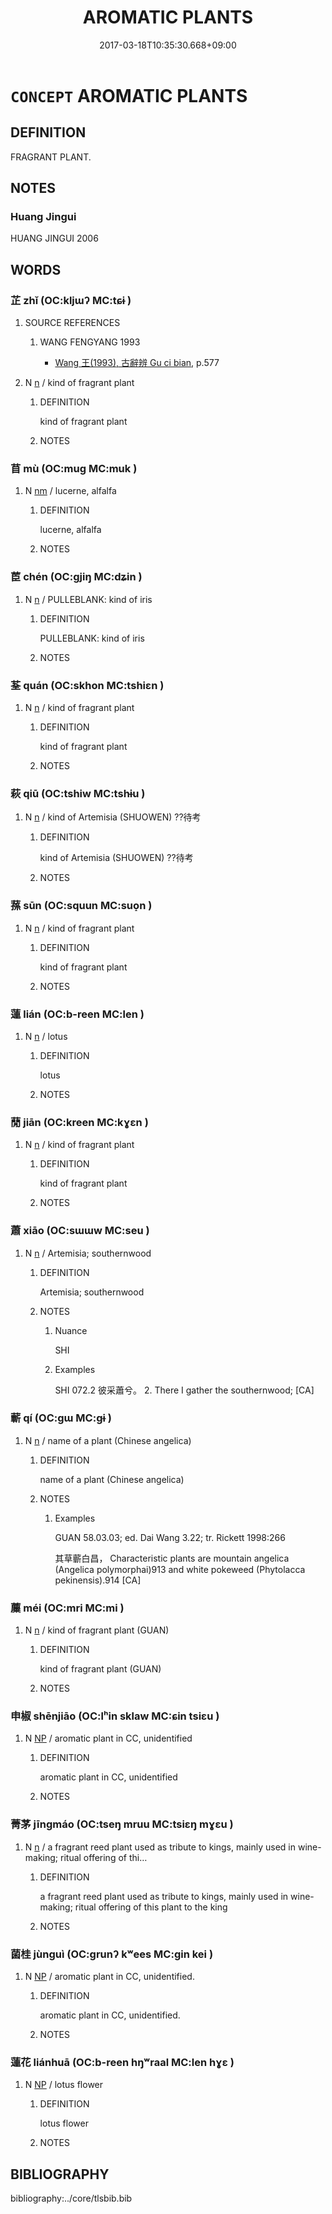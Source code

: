 # -*- mode: mandoku-tls-view -*-
#+TITLE: AROMATIC PLANTS
#+DATE: 2017-03-18T10:35:30.668+09:00        
#+STARTUP: content
* =CONCEPT= AROMATIC PLANTS
:PROPERTIES:
:CUSTOM_ID: uuid-a15eaab1-2a29-40f0-934a-b776efd0535f
:END:
** DEFINITION

FRAGRANT PLANT.

** NOTES

*** Huang Jingui
HUANG JINGUI 2006

** WORDS
   :PROPERTIES:
   :VISIBILITY: children
   :END:
*** 芷 zhǐ (OC:kljɯʔ MC:tɕɨ )
:PROPERTIES:
:CUSTOM_ID: uuid-ab66d585-b1fa-4d63-beb9-eb8964350025
:Char+: 芷(140,4/10) 
:GY_IDS+: uuid-d7b56a0d-b6a7-4676-9f35-3bd3c61b8aaa
:PY+: zhǐ     
:OC+: kljɯʔ     
:MC+: tɕɨ     
:END: 
**** SOURCE REFERENCES
***** WANG FENGYANG 1993
 - [[cite:WANG-FENGYANG-1993][Wang 王(1993), 古辭辨 Gu ci bian]], p.577

**** N [[tls:syn-func::#uuid-8717712d-14a4-4ae2-be7a-6e18e61d929b][n]] / kind of fragrant plant
:PROPERTIES:
:CUSTOM_ID: uuid-61e0f6ae-8e1f-4f60-9c72-4591311953d8
:END:
****** DEFINITION

kind of fragrant plant

****** NOTES

*** 苜 mù (OC:muɡ MC:muk )
:PROPERTIES:
:CUSTOM_ID: uuid-7cec2b0e-7e36-4bbf-8f09-9b3f3bef4e64
:Char+: 苜(140,5/11) 
:GY_IDS+: uuid-6c9c093c-6413-49c0-a59a-cbb38eca01fc
:PY+: mù     
:OC+: muɡ     
:MC+: muk     
:END: 
**** N [[tls:syn-func::#uuid-e917a78b-5500-4276-a5fe-156b8bdecb7b][nm]] / lucerne, alfalfa
:PROPERTIES:
:CUSTOM_ID: uuid-44a01ca0-f3fa-43b6-893a-ee86a7299dca
:WARRING-STATES-CURRENCY: 1
:END:
****** DEFINITION

lucerne, alfalfa

****** NOTES

*** 茞 chén (OC:ɡjiŋ MC:dʑin )
:PROPERTIES:
:CUSTOM_ID: uuid-c45aa2a5-c722-4edb-8ac9-dfd9657dc25b
:Char+: 茞(140,6/12) 
:GY_IDS+: uuid-dfacc429-613b-478d-97dd-398d91ac1b5f
:PY+: chén     
:OC+: ɡjiŋ     
:MC+: dʑin     
:END: 
**** N [[tls:syn-func::#uuid-8717712d-14a4-4ae2-be7a-6e18e61d929b][n]] / PULLEBLANK: kind of iris
:PROPERTIES:
:CUSTOM_ID: uuid-195ef8b6-164a-4462-92e1-c9bb361cbf7a
:WARRING-STATES-CURRENCY: 2
:END:
****** DEFINITION

PULLEBLANK: kind of iris

****** NOTES

*** 荃 quán (OC:skhon MC:tshiɛn )
:PROPERTIES:
:CUSTOM_ID: uuid-863a499d-5bea-416a-a991-dc5a792c574c
:Char+: 荃(140,6/12) 
:GY_IDS+: uuid-365cdd20-4156-49a0-804f-71f6661a1245
:PY+: quán     
:OC+: skhon     
:MC+: tshiɛn     
:END: 
**** N [[tls:syn-func::#uuid-8717712d-14a4-4ae2-be7a-6e18e61d929b][n]] / kind of fragrant plant
:PROPERTIES:
:CUSTOM_ID: uuid-0e31ba76-992b-4889-8416-ea750565caff
:END:
****** DEFINITION

kind of fragrant plant

****** NOTES

*** 萩 qiū (OC:tshiw MC:tshɨu )
:PROPERTIES:
:CUSTOM_ID: uuid-afbadfc9-e2e6-4464-835c-2aa3c84bacda
:Char+: 萩(140,9/15) 
:GY_IDS+: uuid-934cad07-91cb-4ff9-98bf-1e2dcac9fb2f
:PY+: qiū     
:OC+: tshiw     
:MC+: tshɨu     
:END: 
**** N [[tls:syn-func::#uuid-8717712d-14a4-4ae2-be7a-6e18e61d929b][n]] / kind of Artemisia (SHUOWEN) ??待考
:PROPERTIES:
:CUSTOM_ID: uuid-a4e32f19-edc9-4701-a9db-2fad0b3e595b
:END:
****** DEFINITION

kind of Artemisia (SHUOWEN) ??待考

****** NOTES

*** 蓀 sūn (OC:squun MC:suo̝n )
:PROPERTIES:
:CUSTOM_ID: uuid-88a9b19b-51e0-48b9-944b-db1f4d988805
:Char+: 蓀(140,10/16) 
:GY_IDS+: uuid-d6ed8bd9-3650-40f8-a9cb-a7432bf0b096
:PY+: sūn     
:OC+: squun     
:MC+: suo̝n     
:END: 
**** N [[tls:syn-func::#uuid-8717712d-14a4-4ae2-be7a-6e18e61d929b][n]] / kind of fragrant plant
:PROPERTIES:
:CUSTOM_ID: uuid-5e922670-a6b2-4c53-ba8a-2fa58d84fd1f
:END:
****** DEFINITION

kind of fragrant plant

****** NOTES

*** 蓮 lián (OC:b-reen MC:len )
:PROPERTIES:
:CUSTOM_ID: uuid-88d67c8f-41ce-4ab3-8f35-6e59595d1be8
:Char+: 蓮(140,11/17) 
:GY_IDS+: uuid-75c9cb5a-94f0-448f-986b-4774367ce1ce
:PY+: lián     
:OC+: b-reen     
:MC+: len     
:END: 
**** N [[tls:syn-func::#uuid-8717712d-14a4-4ae2-be7a-6e18e61d929b][n]] / lotus
:PROPERTIES:
:CUSTOM_ID: uuid-50141c46-a8c2-484f-8aad-4dca91f4c1a8
:END:
****** DEFINITION

lotus

****** NOTES

*** 蕑 jiān (OC:kreen MC:kɣɛn )
:PROPERTIES:
:CUSTOM_ID: uuid-93cead53-faff-4eb6-a2e0-a5ba93eeacda
:Char+: 蕑(140,12/18) 
:GY_IDS+: uuid-b794dc11-597e-40ce-89ae-260a2942ce15
:PY+: jiān     
:OC+: kreen     
:MC+: kɣɛn     
:END: 
**** N [[tls:syn-func::#uuid-8717712d-14a4-4ae2-be7a-6e18e61d929b][n]] / kind of fragrant plant
:PROPERTIES:
:CUSTOM_ID: uuid-664daa14-8d22-4d79-aab3-4bc00b26070d
:END:
****** DEFINITION

kind of fragrant plant

****** NOTES

*** 蕭 xiāo (OC:sɯɯw MC:seu )
:PROPERTIES:
:CUSTOM_ID: uuid-302f1452-0af3-4bca-91db-de69e5a806b9
:Char+: 蕭(140,12/18) 
:GY_IDS+: uuid-f6cb19ff-1183-4fd6-84e5-458da05b24ad
:PY+: xiāo     
:OC+: sɯɯw     
:MC+: seu     
:END: 
**** N [[tls:syn-func::#uuid-8717712d-14a4-4ae2-be7a-6e18e61d929b][n]] / Artemisia; southernwood
:PROPERTIES:
:CUSTOM_ID: uuid-e4facbcb-36ba-4611-8a84-f7ed88787550
:WARRING-STATES-CURRENCY: 2
:END:
****** DEFINITION

Artemisia; southernwood

****** NOTES

******* Nuance
SHI

******* Examples
SHI 072.2 彼采蕭兮。 2. There I gather the southernwood; [CA]

*** 蘄 qí (OC:ɡɯ MC:gɨ )
:PROPERTIES:
:CUSTOM_ID: uuid-e338d8c5-5535-4dd2-b10e-c0da3d37cf1a
:Char+: 蘄(140,16/22) 
:GY_IDS+: uuid-7bb89c38-5b71-4731-bd30-982a848a431d
:PY+: qí     
:OC+: ɡɯ     
:MC+: gɨ     
:END: 
**** N [[tls:syn-func::#uuid-8717712d-14a4-4ae2-be7a-6e18e61d929b][n]] / name of a plant (Chinese angelica)
:PROPERTIES:
:CUSTOM_ID: uuid-d86f48dd-300a-4bfc-8d53-d1a9fd04251d
:END:
****** DEFINITION

name of a plant (Chinese angelica)

****** NOTES

******* Examples
GUAN 58.03.03; ed. Dai Wang 3.22; tr. Rickett 1998:266

 其草蘄白昌， Characteristic plants are mountain angelica (Angelica polymorphai)913 and white pokeweed (Phytolacca pekinensis).914 [CA]

*** 蘪 méi (OC:mri MC:mi )
:PROPERTIES:
:CUSTOM_ID: uuid-020d2226-bcdf-4e27-99a3-5ef7aafa3296
:Char+: 蘪(140,17/23) 
:GY_IDS+: uuid-94644859-24e0-4c7f-a97f-1b9407abf2b8
:PY+: méi     
:OC+: mri     
:MC+: mi     
:END: 
**** N [[tls:syn-func::#uuid-8717712d-14a4-4ae2-be7a-6e18e61d929b][n]] / kind of fragrant plant (GUAN)
:PROPERTIES:
:CUSTOM_ID: uuid-0ae31860-7a67-44a6-9a65-53c2f7d2a5e2
:END:
****** DEFINITION

kind of fragrant plant (GUAN)

****** NOTES

*** 申椒 shēnjiāo (OC:lʰin sklaw MC:ɕin tsiɛu )
:PROPERTIES:
:CUSTOM_ID: uuid-0817aed8-8fa7-427b-b422-2fe5d8178a47
:Char+: 申(102,0/5) 椒(75,8/12) 
:GY_IDS+: uuid-7c01b4c0-ce62-4903-ac30-c986d64d44a6 uuid-54eee010-3cd2-412a-86f6-d877662cf3be
:PY+: shēn jiāo    
:OC+: lʰin sklaw    
:MC+: ɕin tsiɛu    
:END: 
**** N [[tls:syn-func::#uuid-a8e89bab-49e1-4426-b230-0ec7887fd8b4][NP]] / aromatic plant in CC, unidentified
:PROPERTIES:
:CUSTOM_ID: uuid-e00c1c15-cb15-47d2-b593-3d227044e95b
:END:
****** DEFINITION

aromatic plant in CC, unidentified

****** NOTES

*** 菁茅 jīngmáo (OC:tseŋ mruu MC:tsiɛŋ mɣɛu )
:PROPERTIES:
:CUSTOM_ID: uuid-b61c5f1f-dc2e-44e0-aa9e-045e71191b2a
:Char+: 菁(140,8/14) 茅(140,5/11) 
:GY_IDS+: uuid-5a3e61e2-1a93-4533-8f6f-c57fef279bf0 uuid-d4396363-bdb7-4a09-9cac-af90bf453746
:PY+: jīng máo    
:OC+: tseŋ mruu    
:MC+: tsiɛŋ mɣɛu    
:END: 
**** N [[tls:syn-func::#uuid-8717712d-14a4-4ae2-be7a-6e18e61d929b][n]] / a fragrant reed plant used as tribute to kings, mainly used in wine-making;  ritual offering of thi...
:PROPERTIES:
:CUSTOM_ID: uuid-70bc6156-4944-4e96-bdb9-0383b99073c2
:END:
****** DEFINITION

a fragrant reed plant used as tribute to kings, mainly used in wine-making;  ritual offering of this plant to the king

****** NOTES

*** 菌桂 jùnguì (OC:ɡrunʔ kʷees MC:gin kei )
:PROPERTIES:
:CUSTOM_ID: uuid-d456ce1f-8a14-4f9f-bcfa-e0c9d451bf6f
:Char+: 菌(140,8/14) 桂(75,6/10) 
:GY_IDS+: uuid-5a627738-6e77-441b-b163-da14e70505ae uuid-1bd46bc4-f97a-48d4-bc2f-114c28a8b4ca
:PY+: jùn guì    
:OC+: ɡrunʔ kʷees    
:MC+: gin kei    
:END: 
**** N [[tls:syn-func::#uuid-a8e89bab-49e1-4426-b230-0ec7887fd8b4][NP]] / aromatic plant in CC, unidentified.
:PROPERTIES:
:CUSTOM_ID: uuid-49fb2332-0a46-4f63-8ef6-bb1b1b161782
:END:
****** DEFINITION

aromatic plant in CC, unidentified.

****** NOTES

*** 蓮花 liánhuā (OC:b-reen hŋʷraal MC:len hɣɛ )
:PROPERTIES:
:CUSTOM_ID: uuid-7cb069d2-b641-421f-8a12-a3febd1c5ca3
:Char+: 蓮(140,11/17) 花(140,4/10) 
:GY_IDS+: uuid-75c9cb5a-94f0-448f-986b-4774367ce1ce uuid-6897904a-52ac-4094-a180-70ff46bcb9a1
:PY+: lián huā    
:OC+: b-reen hŋʷraal    
:MC+: len hɣɛ    
:END: 
**** N [[tls:syn-func::#uuid-a8e89bab-49e1-4426-b230-0ec7887fd8b4][NP]] / lotus flower
:PROPERTIES:
:CUSTOM_ID: uuid-0f808e34-0146-455b-ae8b-5ba40cbcc0b5
:END:
****** DEFINITION

lotus flower

****** NOTES

** BIBLIOGRAPHY
bibliography:../core/tlsbib.bib
